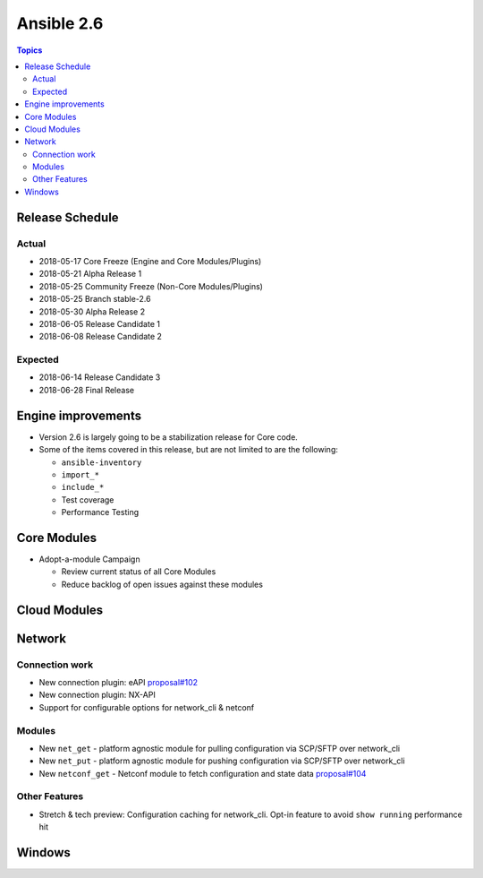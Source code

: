 ===========
Ansible 2.6
===========

.. contents:: Topics

Release Schedule
----------------

Actual
======

- 2018-05-17 Core Freeze (Engine and Core Modules/Plugins)
- 2018-05-21 Alpha Release 1
- 2018-05-25 Community Freeze (Non-Core Modules/Plugins)
- 2018-05-25 Branch stable-2.6
- 2018-05-30 Alpha Release 2
- 2018-06-05 Release Candidate 1
- 2018-06-08 Release Candidate 2

Expected
========

- 2018-06-14 Release Candidate 3
- 2018-06-28 Final Release

Engine improvements
-------------------

- Version 2.6 is largely going to be a stabilization release for Core code.
- Some of the items covered in this release, but are not limited to are the following:

  - ``ansible-inventory``
  - ``import_*``
  - ``include_*``
  - Test coverage
  - Performance Testing

Core Modules
------------
- Adopt-a-module Campaign

  - Review current status of all Core Modules
  - Reduce backlog of open issues against these modules

Cloud Modules
-------------

Network
-------

Connection work
================

* New connection plugin: eAPI `proposal#102 <https://github.com/ansible/proposals/issues/102>`_
* New connection plugin: NX-API
* Support for configurable options for network_cli & netconf

Modules
=======

* New ``net_get`` - platform agnostic module for pulling configuration via SCP/SFTP over network_cli
* New ``net_put`` - platform agnostic module for pushing configuration via SCP/SFTP over network_cli
* New ``netconf_get`` - Netconf module to fetch configuration and state data `proposal#104 <https://github.com/ansible/proposals/issues/104>`_

Other Features
================

* Stretch & tech preview: Configuration caching for network_cli. Opt-in feature to avoid ``show running`` performance hit


Windows
-------




